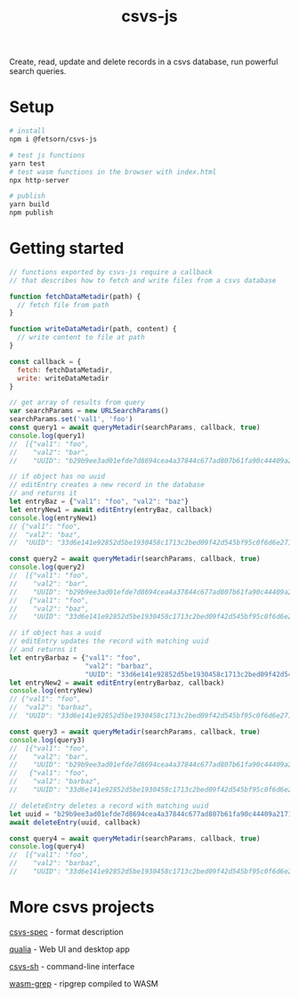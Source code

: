 #+TITLE: csvs-js
#+OPTIONS: toc:nil

Create, read, update and delete records in a csvs database, run powerful search queries.

* Setup
#+begin_src sh
# install
npm i @fetsorn/csvs-js

# test js functions
yarn test
# test wasm functions in the browser with index.html
npx http-server

# publish
yarn build
npm publish
#+end_src

* Getting started
#+begin_src js
// functions exported by csvs-js require a callback
// that describes how to fetch and write files from a csvs database

function fetchDataMetadir(path) {
  // fetch file from path
}

function writeDataMetadir(path, content) {
  // write content to file at path
}

const callback = {
  fetch: fetchDataMetadir,
  write: writeDataMetadir
}

// get array of results from query
var searchParams = new URLSearchParams()
searchParams.set('val1', 'foo')
const query1 = await queryMetadir(searchParams, callback, true)
console.log(query1)
//  [{"val1": "foo",
//    "val2": "bar",
//    "UUID": "b29b9ee3ad01efde7d8694cea4a37844c677ad807b61fa90c44409a21710035c"}]

// if object has no uuid
// editEntry creates a new record in the database
// and returns it
let entryBaz = {"val1": "foo", "val2": "baz"}
let entryNew1 = await editEntry(entryBaz, callback)
console.log(entryNew1)
// {"val1": "foo",
//  "val2": "baz",
//  "UUID": "33d6e141e92852d5be1930458c1713c2bed09f42d545bf95c0f6d6e271b4077a"}

const query2 = await queryMetadir(searchParams, callback, true)
console.log(query2)
//  [{"val1": "foo",
//    "val2": "bar",
//    "UUID": "b29b9ee3ad01efde7d8694cea4a37844c677ad807b61fa90c44409a21710035c"},
//   {"val1": "foo",
//    "val2": "baz",
//    "UUID": "33d6e141e92852d5be1930458c1713c2bed09f42d545bf95c0f6d6e271b4077a"}]

// if object has a uuid
// editEntry updates the record with matching uuid
// and returns it
let entryBarbaz = {"val1": "foo",
                   "val2": "barbaz",
                   "UUID": "33d6e141e92852d5be1930458c1713c2bed09f42d545bf95c0f6d6e271b4077a"}
let entryNew2 = await editEntry(entryBarbaz, callback)
console.log(entryNew)
// {"val1": "foo",
//  "val2": "barbaz",
//  "UUID": "33d6e141e92852d5be1930458c1713c2bed09f42d545bf95c0f6d6e271b4077a"}

const query3 = await queryMetadir(searchParams, callback, true)
console.log(query3)
//  [{"val1": "foo",
//    "val2": "bar",
//    "UUID": "b29b9ee3ad01efde7d8694cea4a37844c677ad807b61fa90c44409a21710035c"},
//   {"val1": "foo",
//    "val2": "barbaz",
//    "UUID": "33d6e141e92852d5be1930458c1713c2bed09f42d545bf95c0f6d6e271b4077a"}]

// deleteEntry deletes a record with matching uuid
let uuid = "b29b9ee3ad01efde7d8694cea4a37844c677ad807b61fa90c44409a21710035c"
await deleteEntry(uuid, callback)

const query4 = await queryMetadir(searchParams, callback, true)
console.log(query4)
//  [{"val1": "foo",
//    "val2": "barbaz",
//    "UUID": "33d6e141e92852d5be1930458c1713c2bed09f42d545bf95c0f6d6e271b4077a"}]
#+end_src

* More csvs projects
[[https://github.com/fetsorn/csvs-spec][csvs-spec]] - format description

[[https://github.com/fetsorn/qualia][qualia]] - Web UI and desktop app

[[https://github.com/fetsorn/csvs-sh][csvs-sh]] - command-line interface



[[https://github.com/fetsorn/wasm-grep][wasm-grep]] - ripgrep compiled to WASM
